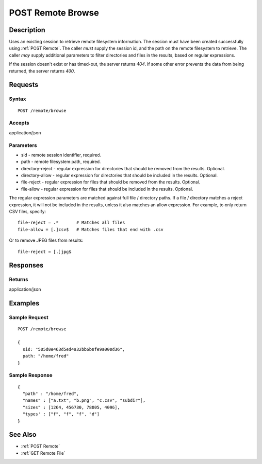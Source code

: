 .. _POST Remote Browse:

POST Remote Browse
==================
Description
-----------

Uses an existing session to retrieve remote filesystem information.  The
session must have been created successfully using :ref:`POST Remote`.  The caller
*must* supply the session id, and the path on the remote filesystem to retrieve.
The caller *may* supply additional parameters to filter directories and files in
the results, based on regular expressions.

If the session doesn't exist or has timed-out, the server returns `404`.  If some
other error prevents the data from being returned, the server returns `400`.

Requests
--------

Syntax
^^^^^^

::

    POST /remote/browse

Accepts
^^^^^^^

application/json

Parameters
^^^^^^^^^^

* sid - remote session identifier, required.
* path - remote filesystem path, required.
* directory-reject - regular expression for directories that should be removed from the results. Optional.
* directory-allow - regular expression for directories that should be included in the results. Optional.
* file-reject - regular expression for files that should be removed from the results. Optional.
* file-allow - regular expression for files that should be included in the results. Optional.

The regular expression parameters are matched against full file / directory
paths.  If a file / directory matches a reject expression, it will not be
included in the results, unless it also matches an allow expression.  For example,
to only return CSV files, specify::

  file-reject = .*       # Matches all files
  file-allow = [.]csv$   # Matches files that end with .csv

Or to remove JPEG files from results::

  file-reject = [.]jpg$

Responses
---------

Returns
^^^^^^^

application/json

Examples
--------

Sample Request
^^^^^^^^^^^^^^

::

  POST /remote/browse

  {
    sid: "505d0e463d5ed4a32bb6b0fe9a000d36",
    path: "/home/fred"
  }

Sample Response
^^^^^^^^^^^^^^^

::

  {
    "path" : "/home/fred",
    "names" : ["a.txt", "b.png", "c.csv", "subdir"],
    "sizes" : [1264, 456730, 78005, 4096],
    "types' : ["f", "f", "f", "d"]
  }

See Also
--------

* :ref:`POST Remote`
* :ref:`GET Remote File`

